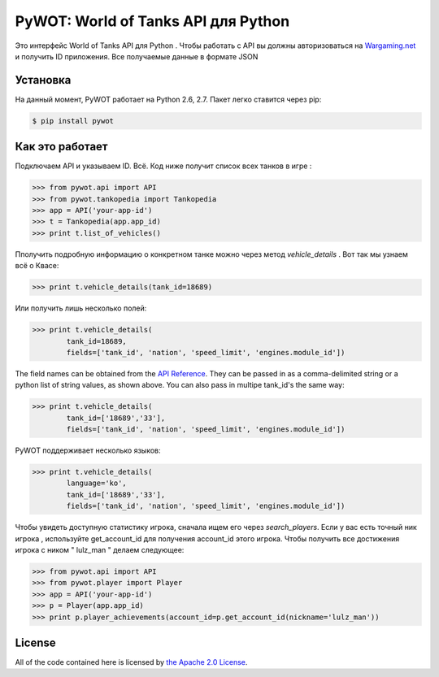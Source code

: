 .. _main_page:

PyWOT: World of Tanks API для Python 
========================================

.. begin_description

.. image:: https://travis-ci.org/mattselph/pywot.svg?branch=master
		   :target: https://travis-ci.org/mattselph/pywot

Это интерфейс World of Tanks API для Python .  
Чтобы работать с API вы должны авторизоваться на `Wargaming.net <https://na.wargaming.net/developers>`_
и получить ID приложения. 
Все получаемые данные в формате JSON

.. end_description

.. begin_installation:

Установка
------------

На данный момент, PyWOT работает на Python 2.6, 2.7.  Пакет легко ставится через pip:

.. code-block:: bash

	$ pip install pywot

.. end_installation

.. begin_usage

Как это работает
-----

Подключаем API и указываем ID. Всё.
Код ниже получит список всех танков в игре :

.. code-block:: pycon

	>>> from pywot.api import API
	>>> from pywot.tankopedia import Tankopedia
	>>> app = API('your-app-id')
	>>> t = Tankopedia(app.app_id)
	>>> print t.list_of_vehicles()

Пполучить подробную информацию о конкретном танке можно через метод *vehicle_details* . 
Вот так мы узнаем всё о Квасе:

.. code-block:: pycon
	
	>>> print t.vehicle_details(tank_id=18689)

Или получить лишь несколько полей:

.. code-block:: pycon

	>>> print t.vehicle_details(
		tank_id=18689, 
		fields=['tank_id', 'nation', 'speed_limit', 'engines.module_id'])

The field names can be obtained from the `API Reference <https://na.wargaming.net/developers/api_reference/wot/account/list>`_.  They can be passed in as a comma-delimited string or a python list of string values, as shown above.  You can also pass in multipe tank_id's the same way:

.. code-block:: pycon

	>>> print t.vehicle_details(
		tank_id=['18689','33'], 
		fields=['tank_id', 'nation', 'speed_limit', 'engines.module_id'])

PyWOT поддерживает несколько языков:

.. code-block:: pycon

	>>> print t.vehicle_details(
		language='ko', 
		tank_id=['18689','33'], 
		fields=['tank_id', 'nation', 'speed_limit', 'engines.module_id'])
Чтобы увидеть доступную статистику игрока, сначала ищем его через *search_players*.
Если у вас есть точный ник игрока , используйте get_account_id для получения account_id этого игрока.
Чтобы получить все достижения игрока с ником " lulz_man " делаем следующее:

.. code-block:: pycon

	>>> from pywot.api import API
	>>> from pywot.player import Player
	>>> app = API('your-app-id')
	>>> p = Player(app.app_id)
	>>> print p.player_achievements(account_id=p.get_account_id(nickname='lulz_man'))

.. end_usage

.. begin_license

License
-------

All of the code contained here is licensed by
`the Apache 2.0 License <https://github.com/mattselph/pywot/blob/master/LICENSE>`_.

.. end_license
